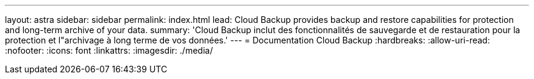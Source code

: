 ---
layout: astra 
sidebar: sidebar 
permalink: index.html 
lead: Cloud Backup provides backup and restore capabilities for protection and long-term archive of your data. 
summary: 'Cloud Backup inclut des fonctionnalités de sauvegarde et de restauration pour la protection et l"archivage à long terme de vos données.' 
---
= Documentation Cloud Backup
:hardbreaks:
:allow-uri-read: 
:nofooter: 
:icons: font
:linkattrs: 
:imagesdir: ./media/


